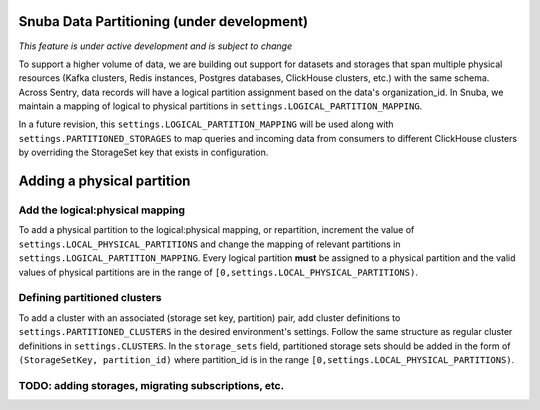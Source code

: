 ===========================================
Snuba Data Partitioning (under development)
===========================================

*This feature is under active development and is subject to change*

To support a higher volume of data, we are building out support for
datasets and storages that span multiple physical resources
(Kafka clusters, Redis instances, Postgres databases, ClickHouse clusters,
etc.) with the same schema. Across Sentry, data records will
have a logical partition assignment based on the data's organization_id. In Snuba,
we maintain a mapping of logical to physical partitions in
``settings.LOGICAL_PARTITION_MAPPING``.

In a future revision, this ``settings.LOGICAL_PARTITION_MAPPING`` will be
used along with ``settings.PARTITIONED_STORAGES`` to map queries and incoming
data from consumers to different ClickHouse clusters by overriding the
StorageSet key that exists in configuration.

===========================
Adding a physical partition
===========================

Add the logical:physical mapping
--------------------------------
To add a physical partition to the logical:physical mapping, or repartition, increment the
value of ``settings.LOCAL_PHYSICAL_PARTITIONS`` and change
the mapping of relevant partitions in ``settings.LOGICAL_PARTITION_MAPPING``.
Every logical partition **must** be assigned to a physical partition and the
valid values of physical partitions are in the range
of ``[0,settings.LOCAL_PHYSICAL_PARTITIONS)``.

Defining partitioned clusters
--------------------------------
To add a cluster with an associated (storage set key, partition) pair, add cluster definitions
to ``settings.PARTITIONED_CLUSTERS`` in the desired environment's settings. Follow the same structure as
regular cluster definitions in ``settings.CLUSTERS``. In the ``storage_sets`` field, partitioned storage
sets should be added in the form of ``(StorageSetKey, partition_id)`` where partition_id is in
the range ``[0,settings.LOCAL_PHYSICAL_PARTITIONS)``.


TODO: adding storages, migrating subscriptions, etc.
----------------------------------------------------

